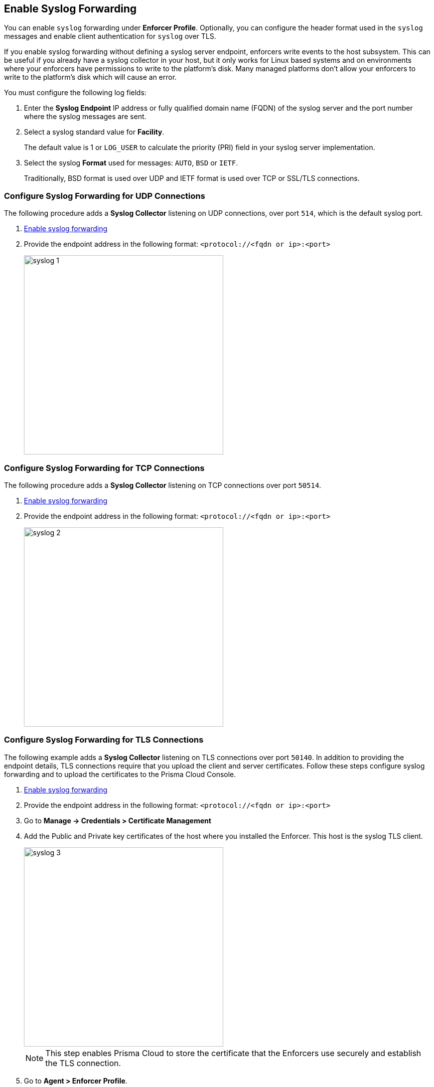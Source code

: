 :topic_type: task

[.task, #enable-syslog-forwarding]
== Enable Syslog Forwarding

You can enable `syslog` forwarding under *Enforcer Profile*.
Optionally, you can configure the header format used in the `syslog` messages and enable client authentication for `syslog` over TLS.

If you enable syslog forwarding without defining a syslog server endpoint, enforcers write events to the host subsystem. This can be useful if you already have a syslog collector in your host, but it only works for Linux based systems and on environments where your enforcers have permissions to write to the platform's disk. Many managed platforms don't allow your enforcers to write to the platform's disk which will cause an error.

You must configure the following log fields:

[.procedure]

. Enter the *Syslog Endpoint* IP address or fully qualified domain name (FQDN) of the syslog server and the port number where the syslog messages are sent.

. Select a syslog standard value for *Facility*. 
+
The default value is 1 or `LOG_USER` to calculate the priority (PRI) field in your syslog server implementation.

. Select the syslog *Format* used for messages: `AUTO`, `BSD` or `IETF`. 
+
Traditionally, BSD format is used over UDP and IETF format is used over TCP or SSL/TLS connections.

[.task]
=== Configure Syslog Forwarding for UDP Connections

The following procedure adds a *Syslog Collector* listening on UDP connections, over port `514`, which is the default syslog port.
[.procedure]

. <<#enable-syslog-forwarding,Enable syslog forwarding>>
. Provide the endpoint address in the following format: `<protocol://<fqdn or ip>:<port>`
+
image::syslog-1.png[width=400,align="center"]

[.task]
=== Configure Syslog Forwarding for TCP Connections
The following procedure adds a *Syslog Collector* listening on TCP connections over port `50514`.

[.procedure]

. <<enable-syslog-forwarding,Enable syslog forwarding>>
. Provide the endpoint address in the following format: `<protocol://<fqdn or ip>:<port>`
+
image::syslog-2.png[width=400,align="center"]

[.task]
=== Configure Syslog Forwarding for TLS Connections

The following example adds a *Syslog Collector* listening on TLS connections over port `50140`.
In addition to providing the endpoint details, TLS connections require that you upload the client and server certificates.
Follow these steps configure syslog forwarding and to upload the certificates to the Prisma Cloud Console.

[.procedure]

. <<enable-syslog-forwarding,Enable syslog forwarding>>

. Provide the endpoint address in the following format: `<protocol://<fqdn or ip>:<port>`

. Go to *Manage -> Credentials > Certificate Management*

.  Add the Public and Private key certificates of the host where you installed the Enforcer. This host is the syslog TLS client.
+
image::syslog-3.png[width=400,align="center"]
+
[NOTE]
====
This step enables Prisma Cloud to store the certificate that the Enforcers use securely and establish the TLS connection.
====

. Go to *Agent > Enforcer Profile*.

. Add the syslog client and server public certificates using the `.pem` file format.
+
image::syslog-4.png[width=600,align="center"]


=== Display the Syslog Configuration
To see the syslog configuration defined and mapped against the enforcer in a namespace, expand the *Enforcer Profile*.

Different enforcers can use different profiles, and you can use this flexibility to define different syslog endpoints according to your needs.

=== Enable Syslog Forwarding with apoctl
You can configure syslog easily through your automation pipeline using apoctl.

The following commands are useful examples.

* Configure a UDP syslog server endpoint.
+
[source]
----
apoctl api update enforcerprofile 61dfcc367e57760001d6c609 -k syslogEnabled=true -k syslogEndpoint="udp://10.128.0.25:50514" -k syslogFormat=BSD
----


* Configure a TCP syslog server endpoint:
+
[source]
----
apoctl api update enforcerprofile 61dfcc367e57760001d6c609 -k syslogEnabled=true -k syslogEndpoint="tcp://10.128.0.25:50514" -k syslogFormat=IETF
----

* Configure a TLS syslog server endpoint:
. Create a service certificate.
+
[source]
----
apoctl api update servicecertificate 61d61b1e3186970001065ec8 \
--api https://api.staging.network.prismacloud.io \
--namespace /796475962542846976/vivek-test/aporeto \
--data '{
 "name": "syslog-servicecert",
 "public": "<public certificate content>",
 "private": "<private certificate content>"
}'
----

. Configure the enforcer profile:
+
[source]
----
apoctl api update enforcerprofile 61dfcc367e57760001d6c609 \
--api https://api.staging.network.prismacloud.io \
--namespace /796475962542846976/vivek-test/aporeto \
--data '{
 "syslogEndpointTLSClientCertificate": "<certificate content>",
 "syslogEndpointTLSServerCA": "<certificate content>",
 "syslogEndpoint": "tls://10.128.0.25:50514",
 "syslogFacility": null,
 "syslogFormat": "IETF"
}'
----
